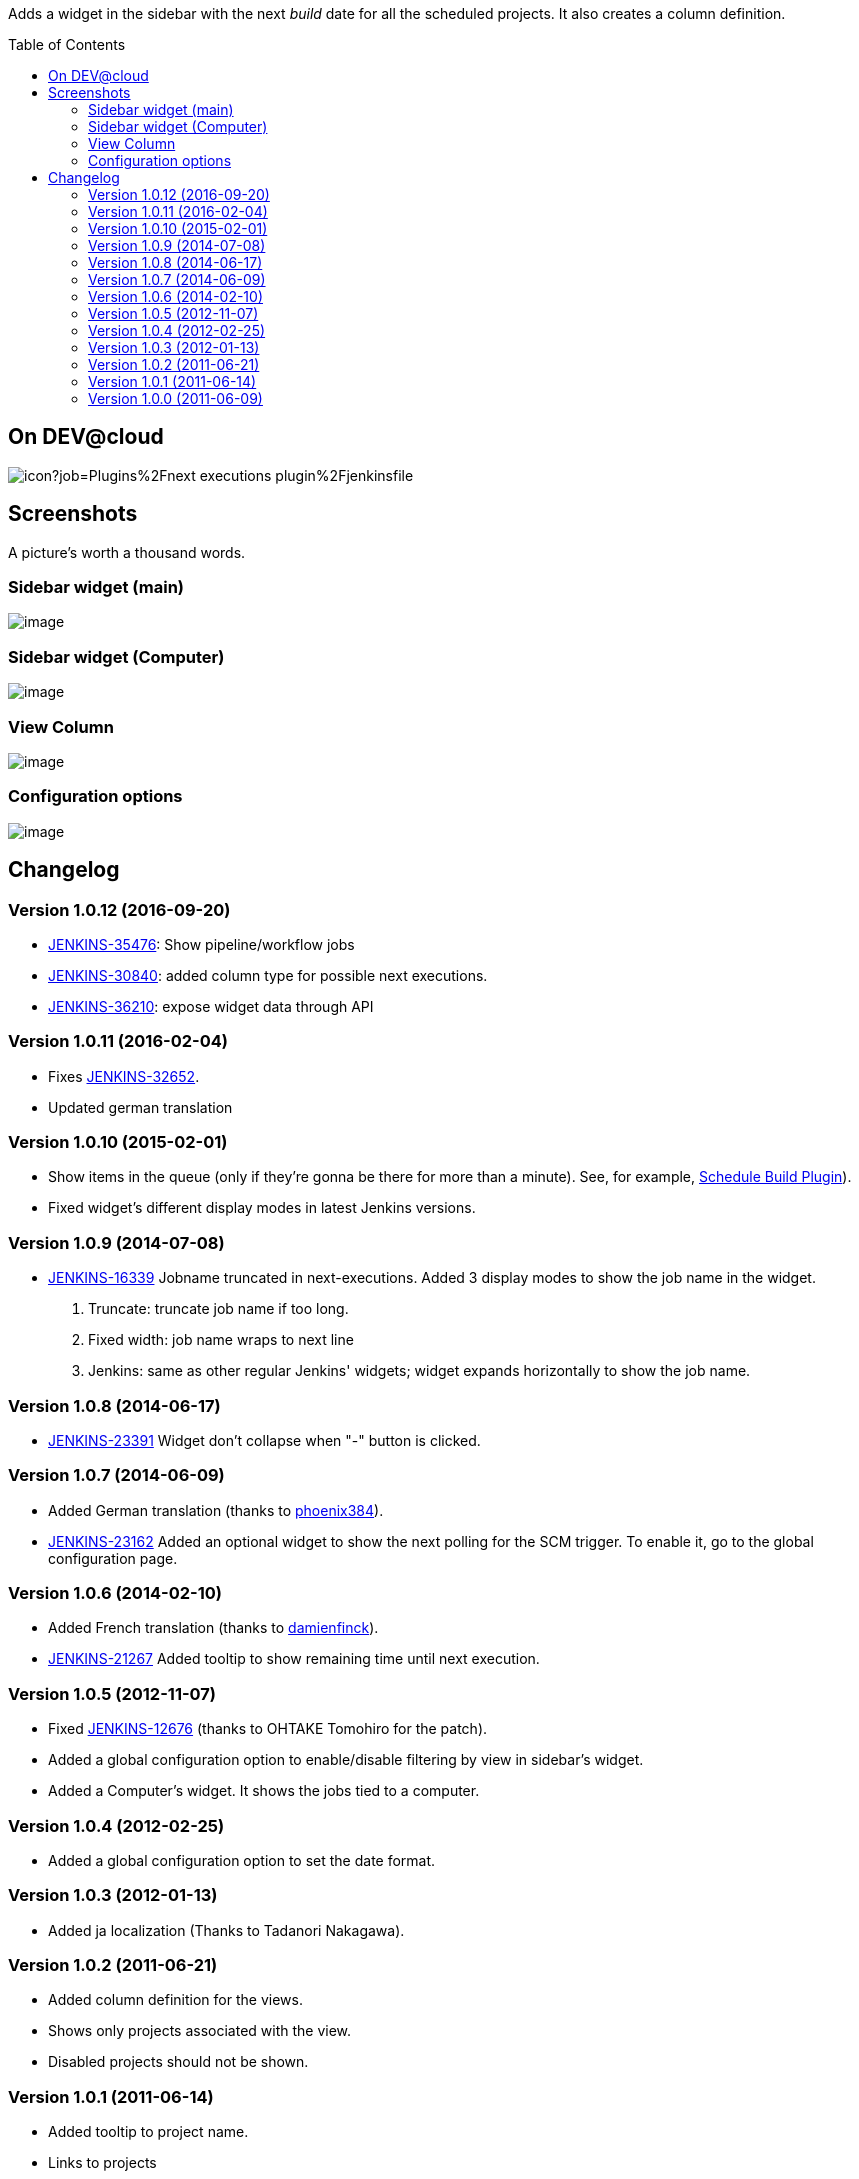 :toc:
:toc-placement!:

Adds a widget in the sidebar with the next _build_ date for all the
scheduled projects. It also creates a column definition.


toc::[]


On DEV@cloud
------------

image:https://ci.jenkins.io/buildStatus/icon?job=Plugins%2Fnext-executions-plugin%2Fjenkinsfile[]

Screenshots
-----------

A picture's worth a thousand words.

Sidebar widget (main)
~~~~~~~~~~~~~~~~~~~~~

image:docs/img/ff74f25465115c0d5003170ee17b94a07e2a95a7.jpg[image,title="Jenkins > Next Executions > next-executions1.jpeg"]

Sidebar widget (Computer)
~~~~~~~~~~~~~~~~~~~~~~~~~

image:docs/img/dac9022b311b6a735e6bdd964b101636906ec950.png[image,title="Jenkins > Next Executions > next-executions-computer_widget.png"]

View Column
~~~~~~~~~~~

image:docs/img/257cde2bf762c739603f74001f1affa0a8418be7.jpg[image,title="Jenkins > Next Executions > next-executions_column.jpeg"]

Configuration options
~~~~~~~~~~~~~~~~~~~~~

image:docs/img/92a33c6fe243189bb4bc08f6a6d52727ae4117b6.png[image,title="Jenkins > Next Executions > next-executions-config_options.png"]

Changelog
---------

Version 1.0.12 (2016-09-20)
~~~~~~~~~~~~~~~~~~~~~~~~~~~

* https://issues.jenkins-ci.org/browse/JENKINS-35476[JENKINS-35476]:
Show pipeline/workflow jobs
* https://issues.jenkins-ci.org/browse/JENKINS-30840[JENKINS-30840]:
added column type for possible next executions.
* https://issues.jenkins-ci.org/browse/JENKINS-36210[JENKINS-36210]:
expose widget data through API

Version 1.0.11 (2016-02-04)
~~~~~~~~~~~~~~~~~~~~~~~~~~~

* Fixes
https://issues.jenkins-ci.org/browse/JENKINS-32652[JENKINS-32652].
* Updated german translation

Version 1.0.10 (2015-02-01)
~~~~~~~~~~~~~~~~~~~~~~~~~~~

* Show items in the queue (only if they're gonna be there for more than
a minute). See, for example,
https://wiki.jenkins-ci.org/display/JENKINS/Schedule+Build+Plugin[Schedule
Build Plugin]).
* Fixed widget's different display modes in latest Jenkins versions.

Version 1.0.9 (2014-07-08)
~~~~~~~~~~~~~~~~~~~~~~~~~~

* https://issues.jenkins-ci.org/browse/JENKINS-16339[JENKINS-16339]
Jobname truncated in next-executions. Added 3 display modes to show the
job name in the widget.
1.  Truncate: truncate job name if too long.
2.  Fixed width: job name wraps to next line
3.  Jenkins: same as other regular Jenkins' widgets; widget expands
horizontally to show the job name.

Version 1.0.8 (2014-06-17)
~~~~~~~~~~~~~~~~~~~~~~~~~~

* https://issues.jenkins-ci.org/browse/JENKINS-23391[JENKINS-23391]
Widget don't collapse when "-" button is clicked.

Version 1.0.7 (2014-06-09)
~~~~~~~~~~~~~~~~~~~~~~~~~~

* Added German translation (thanks to
https://github.com/phoenix384[phoenix384]).
* https://issues.jenkins-ci.org/browse/JENKINS-23162[JENKINS-23162]
Added an optional widget to show the next polling for the SCM trigger.
To enable it, go to the global configuration page.

Version 1.0.6 (2014-02-10)
~~~~~~~~~~~~~~~~~~~~~~~~~~

* Added French translation (thanks to
https://github.com/damienfinck[damienfinck]).
* https://issues.jenkins-ci.org/browse/JENKINS-21267[JENKINS-21267]
Added tooltip to show remaining time until next execution.

Version 1.0.5 (2012-11-07)
~~~~~~~~~~~~~~~~~~~~~~~~~~

* Fixed
https://issues.jenkins-ci.org/browse/JENKINS-12676[JENKINS-12676]
(thanks to OHTAKE Tomohiro for the patch).
* Added a global configuration option to enable/disable filtering by
view in sidebar's widget.
* Added a Computer's widget. It shows the jobs tied to a computer.

Version 1.0.4 (2012-02-25)
~~~~~~~~~~~~~~~~~~~~~~~~~~

* Added a global configuration option to set the date format.

Version 1.0.3 (2012-01-13)
~~~~~~~~~~~~~~~~~~~~~~~~~~

* Added ja localization (Thanks to Tadanori Nakagawa).

Version 1.0.2 (2011-06-21)
~~~~~~~~~~~~~~~~~~~~~~~~~~

* Added column definition for the views.
* Shows only projects associated with the view.
* Disabled projects should not be shown.

Version 1.0.1 (2011-06-14)
~~~~~~~~~~~~~~~~~~~~~~~~~~

* Added tooltip to project name.
* Links to projects
* Changed date format to fit same width.
* Shorter project name on widget

Version 1.0.0 (2011-06-09)
~~~~~~~~~~~~~~~~~~~~~~~~~~

* Initial Release.

 
